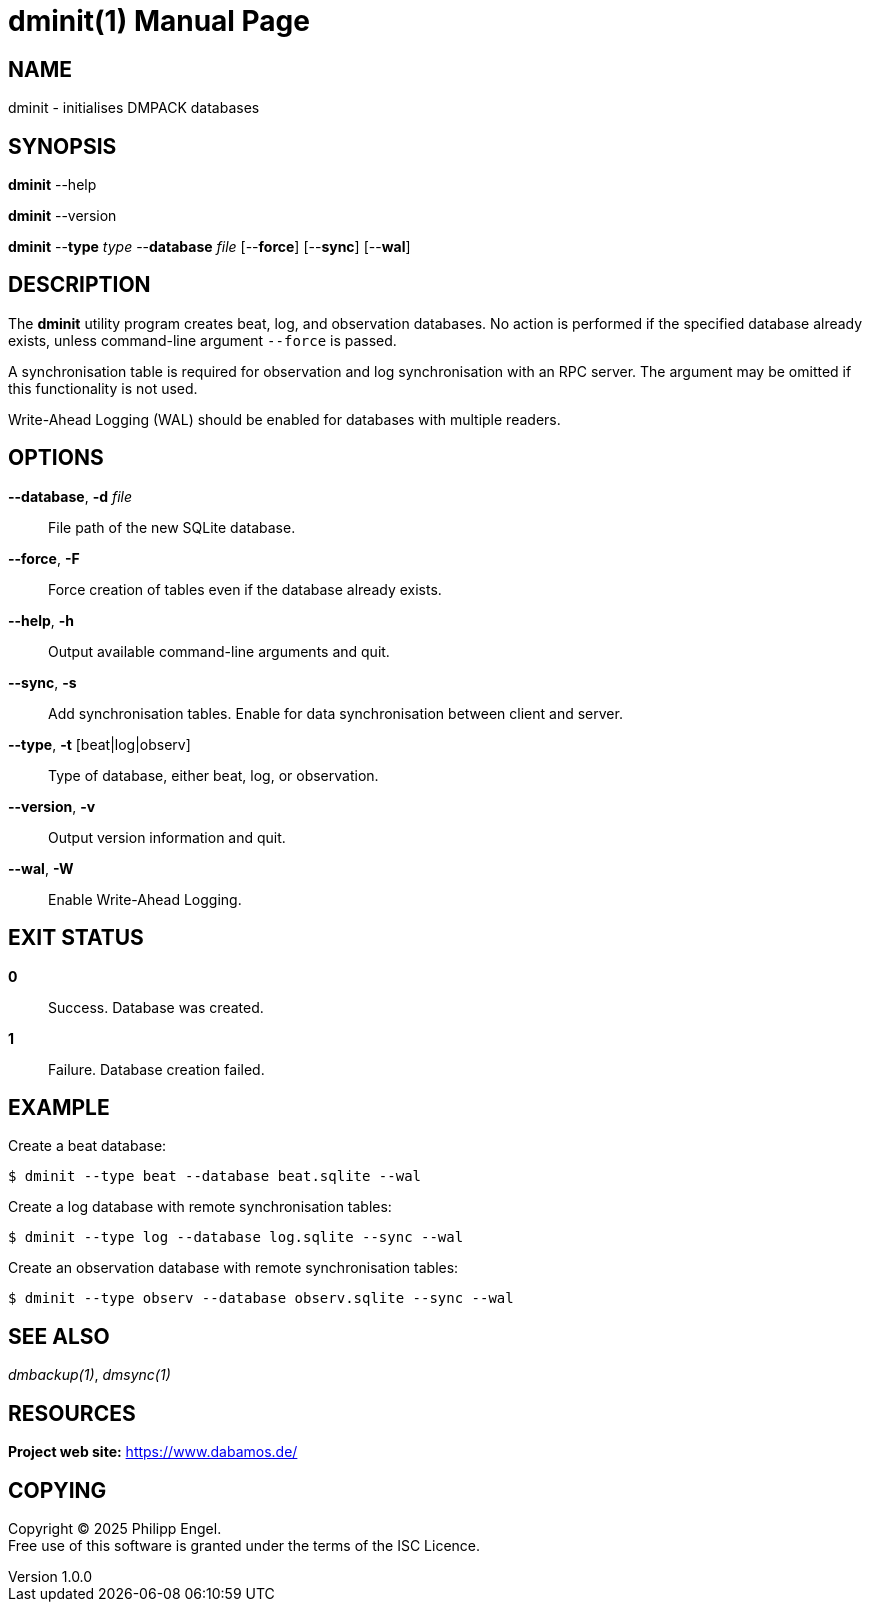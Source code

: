 = dminit(1)
Philipp Engel
v1.0.0
:doctype: manpage
:manmanual: User Commands
:mansource: DMINIT

== NAME

dminit - initialises DMPACK databases

== SYNOPSIS

*dminit* --help

*dminit* --version

*dminit* --*type* _type_ --*database* _file_ [--*force*] [--*sync*] [--*wal*]

== DESCRIPTION

The *dminit* utility program creates beat, log, and observation databases. No
action is performed if the specified database already exists, unless
command-line argument `--force` is passed.

A synchronisation table is required for observation and log synchronisation with
an RPC server. The argument may be omitted if this functionality is not used.

Write-Ahead Logging (WAL) should be enabled for databases with multiple
readers.

== OPTIONS

*--database*, *-d* _file_::
  File path of the new SQLite database.

*--force*, *-F*::
  Force creation of tables even if the database already exists.

*--help*, *-h*::
  Output available command-line arguments and quit.

*--sync*, *-s*::
  Add synchronisation tables. Enable for data synchronisation between client
  and server.

*--type*, *-t* [beat|log|observ]::
  Type of database, either beat, log, or observation.

*--version*, *-v*::
  Output version information and quit.

*--wal*, *-W*::
  Enable Write-Ahead Logging.

== EXIT STATUS

*0*::
  Success.
  Database was created.

*1*::
  Failure.
  Database creation failed.

== EXAMPLE

Create a beat database:

....
$ dminit --type beat --database beat.sqlite --wal
....

Create a log database with remote synchronisation tables:

....
$ dminit --type log --database log.sqlite --sync --wal
....

Create an observation database with remote synchronisation tables:

....
$ dminit --type observ --database observ.sqlite --sync --wal
....

== SEE ALSO

_dmbackup(1)_, _dmsync(1)_

== RESOURCES

*Project web site:* https://www.dabamos.de/

== COPYING

Copyright (C) 2025 {author}. +
Free use of this software is granted under the terms of the ISC Licence.
